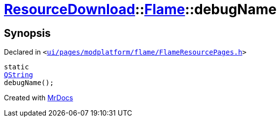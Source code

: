 [#ResourceDownload-Flame-debugName]
= xref:ResourceDownload.adoc[ResourceDownload]::xref:ResourceDownload/Flame.adoc[Flame]::debugName
:relfileprefix: ../../
:mrdocs:


== Synopsis

Declared in `&lt;https://github.com/PrismLauncher/PrismLauncher/blob/develop/launcher/ui/pages/modplatform/flame/FlameResourcePages.h#L66[ui&sol;pages&sol;modplatform&sol;flame&sol;FlameResourcePages&period;h]&gt;`

[source,cpp,subs="verbatim,replacements,macros,-callouts"]
----
static
xref:QString.adoc[QString]
debugName();
----



[.small]#Created with https://www.mrdocs.com[MrDocs]#

